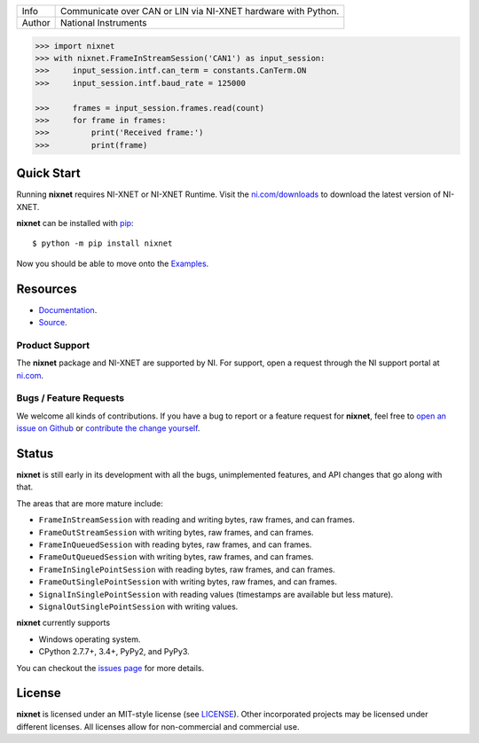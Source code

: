 ===========  =============================================================
Info         Communicate over CAN or LIN via NI-XNET hardware with Python.
Author       National Instruments
===========  =============================================================

.. image:: https://img.shields.io/pypi/v/nixnet.svg
    :target: https://pypi.python.org/pypi/nixnet
    :alt: PyPI

.. image:: https://readthedocs.org/projects/nixnet/badge/?version=latest
    :target: http://nixnet.readthedocs.io/en/latest/?badge=latest
    :alt: Documentation

.. image:: https://img.shields.io/pypi/l/nixnet.svg
    :target: https://github.com/ni/nixnet-python/blob/master/LICENSE
    :alt: License

.. image:: https://img.shields.io/pypi/pyversions/nixnet.svg
    :target: https://pypi.python.org/pypi/nixnet
    :alt: Language versions

.. image:: https://travis-ci.org/ni/nixnet-python.svg?branch=master
    :target: https://travis-ci.org/ni/nixnet-python
    :alt: Build

.. image:: https://coveralls.io/repos/github/ni/nixnet-python/badge.svg?branch=master
    :target: https://coveralls.io/github/ni/nixnet-python?branch=master
    :alt: Unit-test Coverage

.. code-block:: python

   >>> import nixnet
   >>> with nixnet.FrameInStreamSession('CAN1') as input_session:
   >>>     input_session.intf.can_term = constants.CanTerm.ON
   >>>     input_session.intf.baud_rate = 125000

   >>>     frames = input_session.frames.read(count)
   >>>     for frame in frames:
   >>>         print('Received frame:')
   >>>         print(frame)

Quick Start
===========

Running **nixnet** requires NI-XNET or NI-XNET Runtime. Visit the
`ni.com/downloads <http://www.ni.com/downloads/>`_ to download the latest version
of NI-XNET.

**nixnet** can be installed with `pip <http://pypi.python.org/pypi/pip>`_::

  $ python -m pip install nixnet

Now you should be able to move onto the `Examples <https://github.com/ni/nixnet-python/tree/master/nixnet_examples>`_.

Resources
=========

- `Documentation <http://nixnet.readthedocs.io>`_.
- `Source <https://github.com/ni/nixnet-python>`_.

Product Support
---------------

The **nixnet** package and NI-XNET are supported by NI. For support, open
a request through the NI support portal at `ni.com <http://www.ni.com>`_.

Bugs / Feature Requests
-----------------------

We welcome all kinds of contributions.  If you have a bug to report or a feature
request for **nixnet**, feel free to `open an issue on Github
<https://github.com/ni/nixnet-python/issues>`_ or `contribute the change yourself
<https://github.com/ni/nixnet-python/blob/master/CONTRIBUTING.rst>`_.

Status
======

**nixnet** is still early in its development with all the bugs, unimplemented
features, and API changes that go along with that.

The areas that are more mature include:

- ``FrameInStreamSession`` with reading and writing bytes, raw frames, and can frames.
- ``FrameOutStreamSession`` with writing bytes, raw frames, and can frames.
- ``FrameInQueuedSession`` with reading bytes, raw frames, and can frames.
- ``FrameOutQueuedSession`` with writing bytes, raw frames, and can frames.
- ``FrameInSinglePointSession`` with reading bytes, raw frames, and can frames.
- ``FrameOutSinglePointSession`` with writing bytes, raw frames, and can frames.
- ``SignalInSinglePointSession`` with reading values (timestamps are available but less mature).
- ``SignalOutSinglePointSession`` with writing values.

**nixnet** currently supports

- Windows operating system.
- CPython 2.7.7+, 3.4+, PyPy2, and PyPy3.

You can checkout the `issues page <https://github.com/ni/nixnet-python/issues>`_ for more details.

License
=======

**nixnet** is licensed under an MIT-style license (see
`LICENSE <https://github.com/ni/nixnet-python/blob/master/LICENSE>`__).
Other incorporated projects may be licensed under different licenses. All
licenses allow for non-commercial and commercial use.


